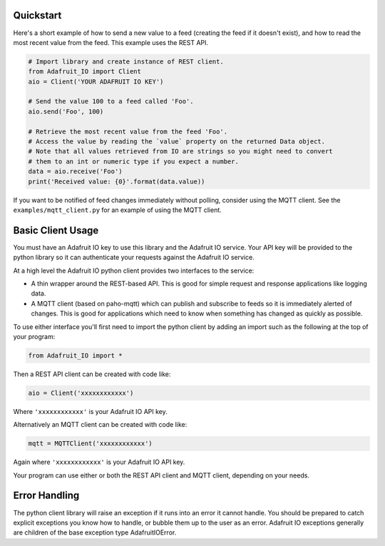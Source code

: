 Quickstart
------------
Here's a short example of how to send a new value to a feed (creating the feed if it doesn't exist), and how to read the most recent value from the feed. This example uses the REST API.

.. code-block:: python

    # Import library and create instance of REST client.
    from Adafruit_IO import Client
    aio = Client('YOUR ADAFRUIT IO KEY')

    # Send the value 100 to a feed called 'Foo'.
    aio.send('Foo', 100)

    # Retrieve the most recent value from the feed 'Foo'.
    # Access the value by reading the `value` property on the returned Data object.
    # Note that all values retrieved from IO are strings so you might need to convert
    # them to an int or numeric type if you expect a number.
    data = aio.receive('Foo')
    print('Received value: {0}'.format(data.value))

If you want to be notified of feed changes immediately without polling, consider using the MQTT client. See the ``examples/mqtt_client.py`` for an example of using the MQTT client.

Basic Client Usage
-------------------

You must have an Adafruit IO key to use this library and the Adafruit IO service. Your API key will be provided to the python library so it can authenticate your requests against the Adafruit IO service.

At a high level the Adafruit IO python client provides two interfaces to the service:

- A thin wrapper around the REST-based API. This is good for simple request and response applications like logging data.

- A MQTT client (based on paho-mqtt) which can publish and subscribe to feeds so it is immediately alerted of changes. This is good for applications which need to know when something has changed as quickly as possible.

To use either interface you'll first need to import the python client by adding an import such as the following at the top of your program:

.. code-block:: python

    from Adafruit_IO import *

Then a REST API client can be created with code like:

.. code-block:: python

    aio = Client('xxxxxxxxxxxx')

Where ``'xxxxxxxxxxxx'`` is your Adafruit IO API key.

Alternatively an MQTT client can be created with code like:

.. code-block:: python

    mqtt = MQTTClient('xxxxxxxxxxxx')

Again where ``'xxxxxxxxxxxx'`` is your Adafruit IO API key.

Your program can use either or both the REST API client and MQTT client, depending on your needs.

Error Handling
---------------
The python client library will raise an exception if it runs into an error it cannot handle. You should be prepared to catch explicit exceptions you know how to handle, or bubble them up to the user as an error. Adafruit IO exceptions generally are children of the base exception type AdafruitIOError.

